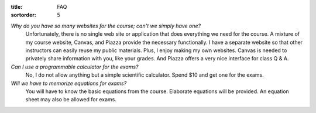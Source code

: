 :title: FAQ
:sortorder: 5

*Why do you have so many websites for the course; can't we simply have one?*
   Unfortunately, there is no single web site or application that does
   everything we need for the course. A mixture of my course website, Canvas,
   and Piazza provide the necessary functionally. I have a separate website so
   that other instructors can easily reuse my public materials. Plus, I enjoy
   making my own websites. Canvas is needed to privately share information with
   you, like your grades. And Piazza offers a very nice interface for class Q &
   A.
*Can I use a programmable calculator for the exams?*
   No, I do not allow anything but a simple scientific calculator. Spend $10
   and get one for the exams.
*Will we have to memorize equations for exams?*
   You will have to know the basic equations from the course. Elaborate
   equations will be provided. An equation sheet may also be allowed for exams.

